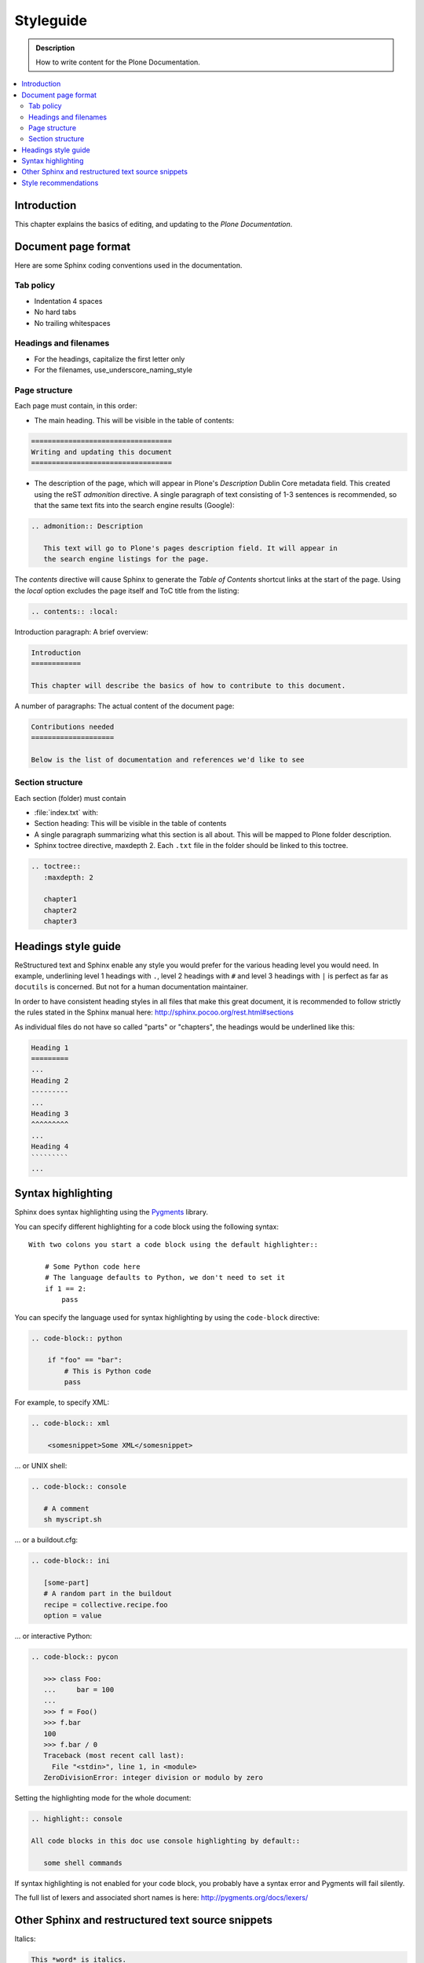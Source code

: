 ===========
 Styleguide
===========

.. admonition:: Description

   How to write content for the Plone Documentation.

.. contents:: :local:

Introduction
============

This chapter explains the basics of editing, and updating to
the *Plone Documentation*.

Document page format
====================

Here are some Sphinx coding conventions used in the documentation.

Tab policy
----------

* Indentation 4 spaces

* No hard tabs

* No trailing whitespaces

Headings and filenames
----------------------

* For the headings, capitalize the first letter only

* For the filenames, use_underscore_naming_style

Page structure
--------------

Each page must contain, in this order:

* The main heading. This will be visible in the table of contents:

.. code-block:: rst

   ==================================
   Writing and updating this document
   ==================================

* The description of the page, which will appear in Plone's
  *Description* Dublin Core metadata field. This created using the reST
  *admonition* directive. A single paragraph of text consisting of 1-3
  sentences is recommended, so that the same text fits into the search
  engine results (Google):

.. code-block:: rst

   .. admonition:: Description

      This text will go to Plone's pages description field. It will appear in
      the search engine listings for the page.

The *contents* directive will cause Sphinx to generate the *Table of
Contents* shortcut links at the start of the page.  Using the *local*
option excludes the page itself and ToC title from the listing:

.. code-block:: rst

   .. contents:: :local:

Introduction paragraph: A brief overview:

.. code-block:: rst

   Introduction
   ============

   This chapter will describe the basics of how to contribute to this document.

A number of paragraphs: The actual content of the document page:

.. code-block:: rst

   Contributions needed
   ====================

   Below is the list of documentation and references we'd like to see

Section structure
-----------------

Each section (folder) must contain

* :file:`index.txt` with:

* Section heading: This will be visible in the table of contents

* A single paragraph summarizing what this section is all about. This will be
  mapped to Plone folder description.

* Sphinx toctree directive, maxdepth 2. Each ``.txt`` file in the folder should
  be linked to this toctree.

.. code-block:: rst

   .. toctree::
      :maxdepth: 2

      chapter1
      chapter2
      chapter3

Headings style guide
====================

ReStructured text and Sphinx enable any style you would prefer for the
various heading level you would need. In example, underlining level 1
headings with ``.``, level 2 headings with ``#`` and level 3 headings with
``|`` is perfect as far as ``docutils`` is concerned. But not for a human
documentation maintainer.

In order to have consistent heading styles in all files that make this great
document, it is recommended to follow strictly the rules stated in the Sphinx
manual here: http://sphinx.pocoo.org/rest.html#sections

As individual files do not have so called "parts" or "chapters", the headings
would be underlined like this:

.. code-block:: rst

   Heading 1
   =========
   ...
   Heading 2
   ---------
   ...
   Heading 3
   ^^^^^^^^^
   ...
   Heading 4
   `````````
   ...

Syntax highlighting
===================

Sphinx does syntax highlighting using the `Pygments <http://pygments.org/>`_
library.

You can specify different highlighting for a code block using the following
syntax::

    With two colons you start a code block using the default highlighter::

        # Some Python code here
        # The language defaults to Python, we don't need to set it
        if 1 == 2:
            pass


You can specify the language used for syntax highlighting by using
the ``code-block`` directive:

.. code-block:: rst

   .. code-block:: python

       if "foo" == "bar":
           # This is Python code
           pass

For example, to specify XML:

.. code-block:: rst

   .. code-block:: xml

       <somesnippet>Some XML</somesnippet>

... or UNIX shell:

.. code-block:: rst

   .. code-block:: console

      # A comment
      sh myscript.sh

... or a buildout.cfg:

.. code-block:: rst

   .. code-block:: ini

      [some-part]
      # A random part in the buildout
      recipe = collective.recipe.foo
      option = value

... or interactive Python:

.. code-block:: rst

   .. code-block:: pycon

      >>> class Foo:
      ...     bar = 100
      ...
      >>> f = Foo()
      >>> f.bar
      100
      >>> f.bar / 0
      Traceback (most recent call last):
        File "<stdin>", line 1, in <module>
      ZeroDivisionError: integer division or modulo by zero

Setting the highlighting mode for the whole document:

.. code-block:: rst

   .. highlight:: console

   All code blocks in this doc use console highlighting by default::

      some shell commands

If syntax highlighting is not enabled for your code block, you probably have
a syntax error and Pygments will fail silently.

The full list of lexers and associated short names is here:
http://pygments.org/docs/lexers/

Other Sphinx and restructured text source snippets
==================================================

Italics:

.. code-block:: rst

   This *word* is italics.

Strong:

.. code-block:: rst

   This **word** is in bold text.

Inline code highlighting:

.. code-block:: rst

   This is :func:`aFunction`, this is the :mod:`some.module` that contains
   the :class:`some.module.MyClass`

.. note::

   These Python objects are rendered as hyperlinks if the symbol is
   mentioned in a relevant directive. See
   http://sphinx.pocoo.org/domains.html and
   http://sphinx.pocoo.org/ext/autodoc.html

Making an external link (note the underscore at the end):

.. code-block:: rst

   `This is an external link to <http://opensourcehacker.com>`_

Making an internal link:

.. code-block:: rst

   :doc:`This is a link to </introduction/writing.txt>`
   ...
   See also :ref:`somewhere` (assuming that a line containing only
   ``.. _somewhere:`` exists above a heading in any file of this
   documentation) ...
   And a link to the term :term:`foo` assuming that ``foo`` is defined in
   the glossary.

Glossary:

.. code-block:: rst

    .. glossary:: :sorted:

Bullet list:

.. code-block:: rst

    * First bullet
    * Second bullet with `a link <http://opensourcehacker.com>`_

Warning:

.. code-block:: rst

   .. warning::

      This is a warning box (red)

Note:

.. code-block:: rst

   .. note::

      This is a note box (yellow)


.. code-block:: rst

   .. TODO::

      This is a TODO item


Style recommendations
=====================

Use **semantic linefeeds**
(http://rhodesmill.org/brandon/2012/one-sentence-per-line/)
when you are editing restructured text (or any other interpreted rich text format) because it will greatly improve the editing and maintenance of your documents.

Take this example paragraph::

    Patterns can take options in two ways:
    from the DOM or via the jQuery interface.
    It is highly recommended to use the DOM interface,
    since it offers a lot more flexibility compared to the jQuery approach.
    Also,
    if you wish to use the automatic binding and rebinding functionality,
    the DOM approach is more straightforward and hassle-free.

Notice how it's easier to just reshuffle sentences and add stuff if,
instead of using your editor "autowrap" feature,
you manually insert line breaks after full stops, commas,
or upon "grammatical" boundaries
(and not merely word ones).


